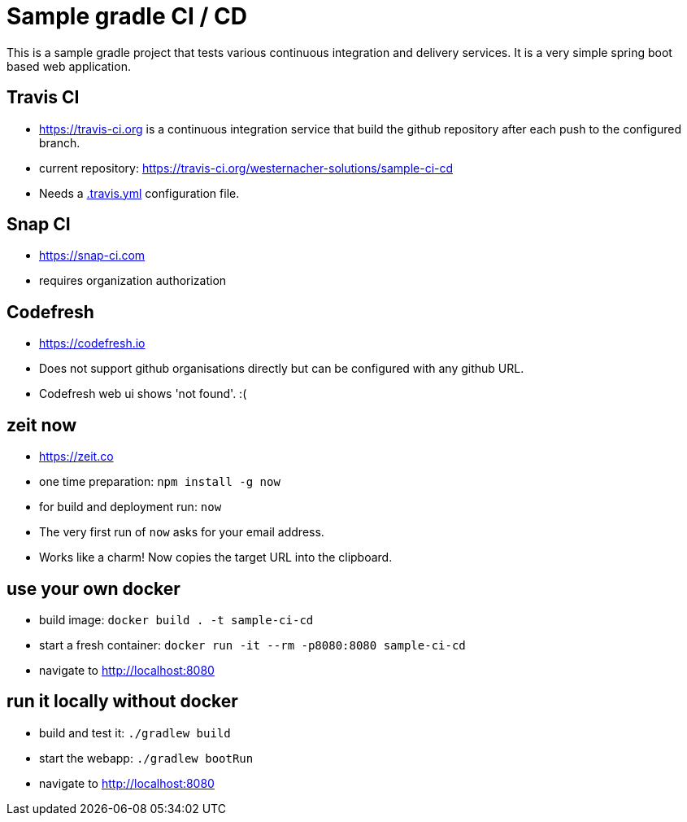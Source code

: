 = Sample gradle CI / CD

This is a sample gradle project that tests various continuous integration and delivery services.
It is a very simple spring boot based web application.

== Travis CI

- https://travis-ci.org is a continuous integration service that build the github repository after each push to the
configured branch.
- current repository: https://travis-ci.org/westernacher-solutions/sample-ci-cd
- Needs a link:.travis.yml[.travis.yml] configuration file.

== Snap CI

- https://snap-ci.com
- requires organization authorization

== Codefresh

- https://codefresh.io
- Does not support github organisations directly but can be configured with any github URL.
- Codefresh web ui shows 'not found'. :(

== zeit now

- https://zeit.co
- one time preparation: `npm install -g now`
- for build and deployment run: `now`
- The very first run of `now` asks for your email address.
- Works like a charm! Now copies the target URL into the clipboard.

== use your own docker

- build image: `docker build . -t sample-ci-cd`
- start a fresh container: `docker run -it --rm -p8080:8080 sample-ci-cd`
- navigate to http://localhost:8080

== run it locally without docker

- build and test it: `./gradlew build`
- start the webapp: `./gradlew bootRun`
- navigate to http://localhost:8080
